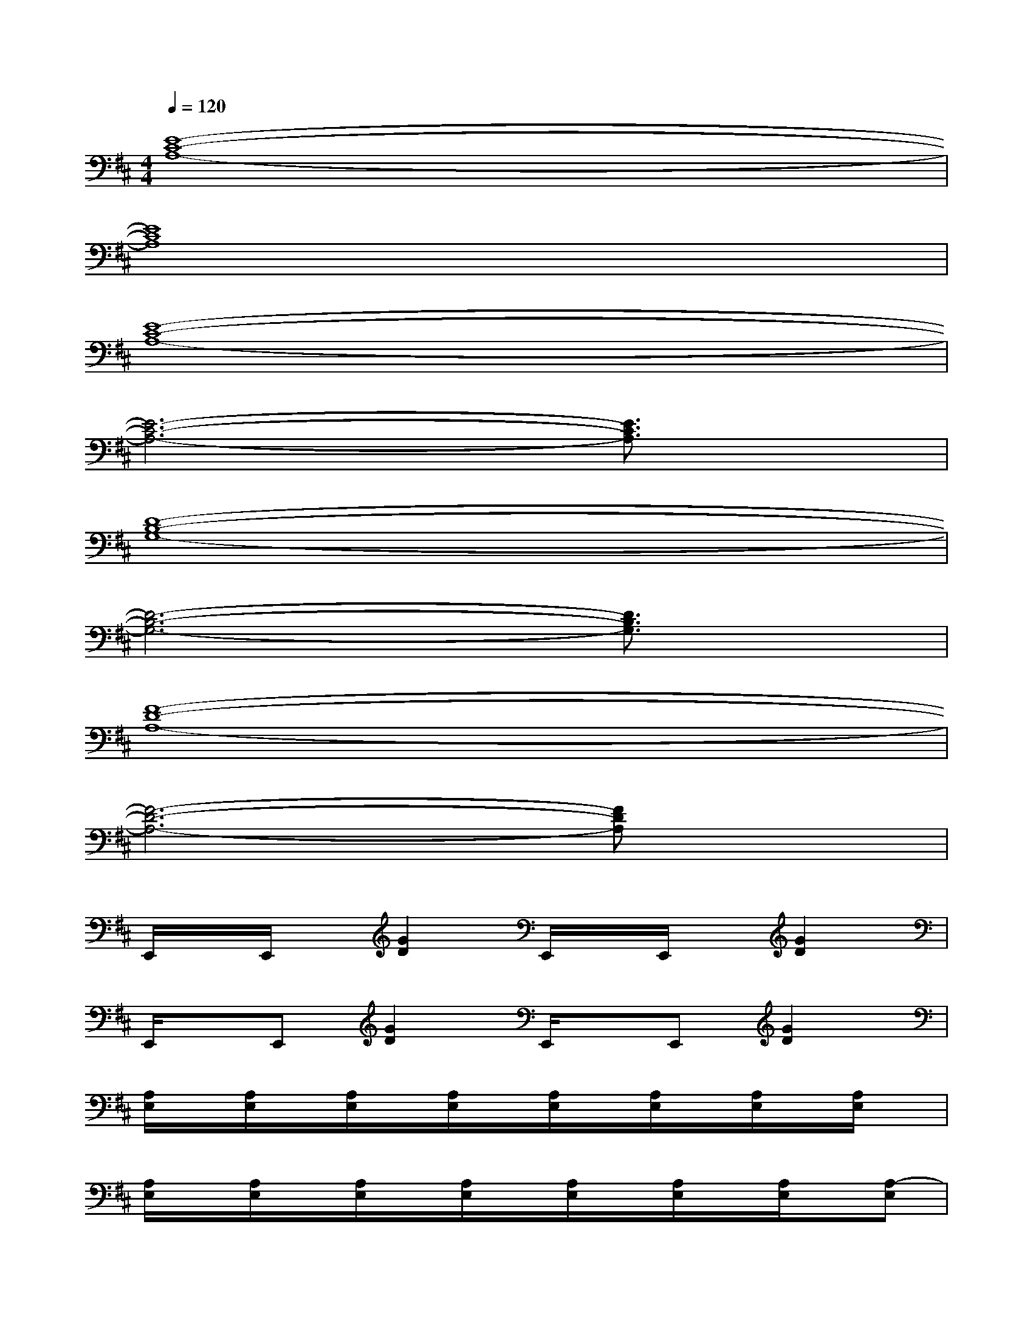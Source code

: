 X:1
T:
M:4/4
L:1/8
Q:1/4=120
K:D%2sharps
V:1
[E8-C8-A,8-]|
[E8C8A,8]|
[E8-C8-A,8-]|
[E6-C6-A,6-][E3/2C3/2A,3/2]x/2|
[D8-B,8-G,8-]|
[D6-B,6-G,6-][D3/2B,3/2G,3/2]x/2|
[F8-D8-A,8-]|
[F6-D6-A,6-][FDA,]x|
E,,/2x/2E,,/2x/2[G2D2]E,,/2x/2E,,/2x/2[G2D2]|
E,,/2x/2E,,[G2D2]E,,/2x/2E,,[G2D2]|
[A,/2E,/2]x/2[A,/2E,/2]x/2[A,/2E,/2]x/2[A,/2E,/2]x/2[A,/2E,/2]x/2[A,/2E,/2]x/2[A,/2E,/2]x/2[A,/2E,/2]x/2|
[A,/2E,/2]x/2[A,/2E,/2]x/2[A,/2E,/2]x/2[A,/2E,/2]x/2[A,/2E,/2]x/2[A,/2E,/2]x/2[A,/2E,/2]x/2[A,-E,]|
[A,/2G,/2D,/2]x/2[G,/2D,/2]x/2[G,/2D,/2]x/2[G,/2D,/2]x/2[G,/2D,/2]x/2[G,/2D,/2]x/2[G,/2D,/2]x/2[G,/2D,/2]x/2|
[G,/2D,/2]x/2[G,/2D,/2]x/2[G,/2D,/2]x/2[G,/2D,/2]x/2[G,/2D,/2]x/2[G,/2D,/2]x/2[G,/2D,/2]x/2[G,/2D,/2-]D,/2|
[D/2A,/2]x/2[D/2A,/2]x/2[D/2A,/2]x/2[D/2A,/2]x/2[D/2A,/2]x/2[D/2A,/2]x/2[D/2A,/2]x/2[D/2A,/2]x/2|
[D/2A,/2]x/2[D/2A,/2]x/2[D/2A,/2]x/2[D/2A,/2]x/2[D/2A,/2]x/2[D/2A,/2]x/2[D/2A,/2]x/2[DA,]